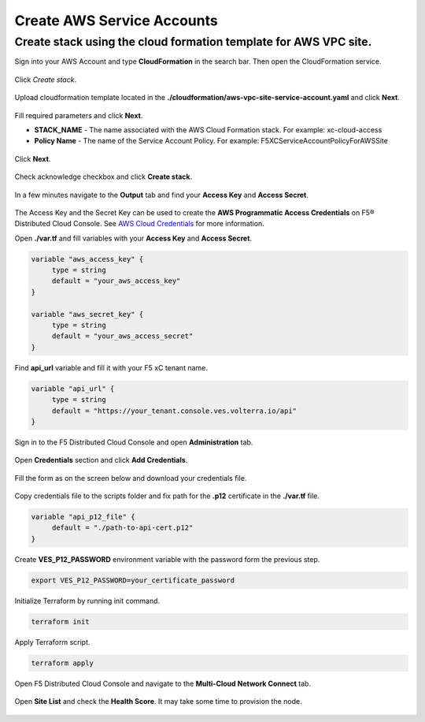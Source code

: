 Create AWS Service Accounts
#########################

**Create stack using the cloud formation template for AWS VPC site.**
***************************************************************************

Sign into your AWS Account and type **CloudFormation** in the search bar. Then open the CloudFormation service.

.. figure:: ../../../assets/aws/aws_homepage.png

Click *Create stack*.

.. figure:: ../../../assets/aws/aws_create_stack.png

Upload cloudformation template located in the **./cloudformation/aws-vpc-site-service-account.yaml** and click **Next**.

.. figure:: ../../../assets/aws/aws_stack_upload.png

Fill required parameters and click **Next**.

- **STACK_NAME** - The name associated with the AWS Cloud Formation stack. For example: xc-cloud-access
- **Policy Name** - The name of the Service Account Policy. For example: F5XCServiceAccountPolicyForAWSSite

.. figure:: ../../../assets/aws/aws_stack_details.png

Click **Next**.

.. figure:: ../../../assets/aws/aws_stack_next_1.png

Check acknowledge checkbox and click **Create stack**.

.. figure:: ../../../assets/aws/aws_stack_netx_2.png

In a few minutes navigate to the **Output** tab and find your **Access Key** and **Access Secret**.

.. figure:: ../../../assets/aws/aws_keys.png

The Access Key and the Secret Key can be used to create the **AWS Programmatic Access Credentials** on F5® Distributed Cloud Console. See `AWS Cloud Credentials <https://docs.cloud.f5.com/docs/how-to/site-management/cloud-credentials#aws-programmable-access-credentials>`_  for more information.


Open **./var.tf** and fill variables with your **Access Key** and **Access Secret**.

.. code:: bash

     variable "aws_access_key" {
          type = string
          default = "your_aws_access_key"
     }

     variable "aws_secret_key" {
          type = string
          default = "your_aws_access_secret"
     }

Find **api_url** variable and fill it with your F5 xC tenant name.

.. code:: bash

     variable "api_url" {
          type = string
          default = "https://your_tenant.console.ves.volterra.io/api"
     }

Sign in to the F5 Distributed Cloud Console and open **Administration** tab.

.. figure:: ../../../assets/xc/administration.png

Open **Credentials** section and click **Add Credentials**.

.. figure:: ../../../assets/xc/create_credentials.png

Fill the form as on the screen below and download your credentials file.

.. figure:: ../../../assets/xc/fill_credentials.png

Copy credentials file to the scripts folder and fix path for the **.p12** certificate in the **./var.tf** file.

.. code:: bash

     variable "api_p12_file" {
          default = "./path-to-api-cert.p12"
     }
     
Create **VES_P12_PASSWORD** environment variable with the password form the previous step.

.. code:: bash

     export VES_P12_PASSWORD=your_certificate_password

Initialize Terraform by running init command.

.. code:: bash

     terraform init

Apply Terraform script.

.. code:: bash

     terraform apply

Open F5 Distributed Cloud Console and navigate to the **Multi-Cloud Network Connect** tab.

.. figure:: ../../../assets/xc/cloud_a_sites.png

Open **Site List** and check the **Health Score**. It may take some time to provision the node.

.. figure:: ../../../assets/xc/cloud_b_ready.png

